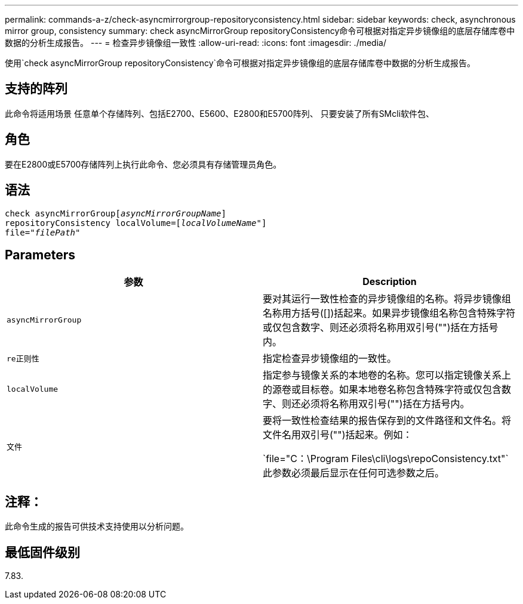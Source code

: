 ---
permalink: commands-a-z/check-asyncmirrorgroup-repositoryconsistency.html 
sidebar: sidebar 
keywords: check, asynchronous mirror group, consistency 
summary: check asyncMirrorGroup repositoryConsistency命令可根据对指定异步镜像组的底层存储库卷中数据的分析生成报告。 
---
= 检查异步镜像组一致性
:allow-uri-read: 
:icons: font
:imagesdir: ./media/


[role="lead"]
使用`check asyncMirrorGroup repositoryConsistency`命令可根据对指定异步镜像组的底层存储库卷中数据的分析生成报告。



== 支持的阵列

此命令将适用场景 任意单个存储阵列、包括E2700、E5600、E2800和E5700阵列、 只要安装了所有SMcli软件包、



== 角色

要在E2800或E5700存储阵列上执行此命令、您必须具有存储管理员角色。



== 语法

[listing, subs="+macros"]
----
check asyncMirrorGrouppass:quotes[[_asyncMirrorGroupName_]]
repositoryConsistency localVolume=pass:quotes[[_localVolumeName"_]]
file=pass:quotes[_"filePath"_]
----


== Parameters

|===
| 参数 | Description 


 a| 
`asyncMirrorGroup`
 a| 
要对其运行一致性检查的异步镜像组的名称。将异步镜像组名称用方括号([])括起来。如果异步镜像组名称包含特殊字符或仅包含数字、则还必须将名称用双引号("")括在方括号内。



 a| 
`re正则性`
 a| 
指定检查异步镜像组的一致性。



 a| 
`localVolume`
 a| 
指定参与镜像关系的本地卷的名称。您可以指定镜像关系上的源卷或目标卷。如果本地卷名称包含特殊字符或仅包含数字、则还必须将名称用双引号("")括在方括号内。



 a| 
`文件`
 a| 
要将一致性检查结果的报告保存到的文件路径和文件名。将文件名用双引号("")括起来。例如：

`file="C：\Program Files\cli\logs\repoConsistency.txt"`此参数必须最后显示在任何可选参数之后。

|===


== 注释：

此命令生成的报告可供技术支持使用以分析问题。



== 最低固件级别

7.83.
